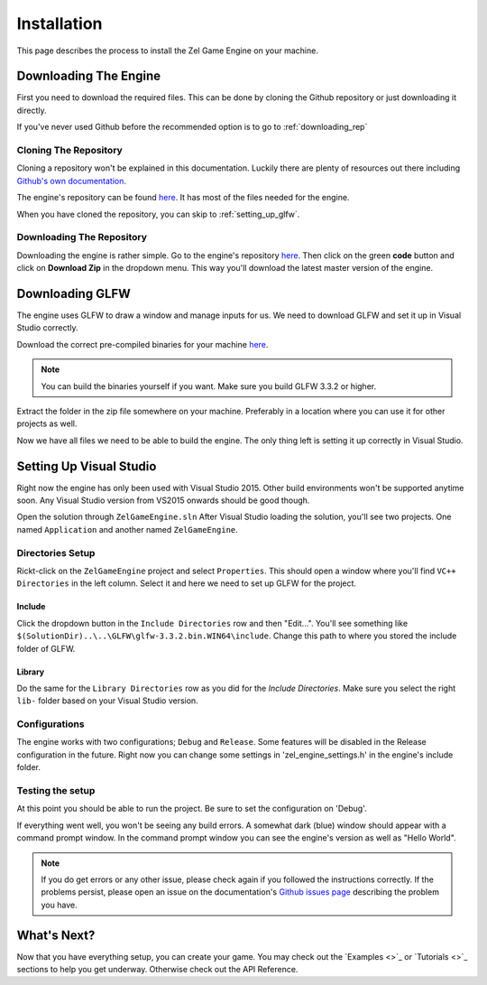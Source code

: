 ﻿.. _getting_started_installation:

Installation
============
This page describes the process to install the Zel Game Engine on your machine.

Downloading The Engine
----------------------
First you need to download the required files.
This can be done by cloning the Github repository or just downloading it directly.

If you've never used Github before the recommended option is to go to :ref:`downloading_rep`

Cloning The Repository
^^^^^^^^^^^^^^^^^^^^^^
Cloning a repository won't be explained in this documentation.
Luckily there are plenty of resources out there including `Github's own documentation`_.

.. _Github's own documentation: https://docs.github.com/en/github/creating-cloning-and-archiving-repositories/cloning-a-repository

The engine's repository can be found `here <https://github.com/NVriezen/ZelGameEngine>`_.
It has most of the files needed for the engine.

When you have cloned the repository, you can skip to :ref:`setting_up_glfw`.

.. _downloading_rep:

Downloading The Repository
^^^^^^^^^^^^^^^^^^^^^^^^^^
Downloading the engine is rather simple.
Go to the engine's repository `here <https://github.com/NVriezen/ZelGameEngine>`_.
Then click on the green **code** button and click on **Download Zip** in the dropdown menu.
This way you'll download the latest master version of the engine.

.. _setting_up_glfw:

Downloading GLFW
----------------
The engine uses GLFW to draw a window and manage inputs for us.
We need to download GLFW and set it up in Visual Studio correctly.

Download the correct pre-compiled binaries for your machine `here <https://www.glfw.org/download.html>`_.

.. note:: You can build the binaries yourself if you want. Make sure you build GLFW 3.3.2 or higher.

Extract the folder in the zip file somewhere on your machine.
Preferably in a location where you can use it for other projects as well.

Now we have all files we need to be able to build the engine.
The only thing left is setting it up correctly in Visual Studio.

.. _setting_up_vs:

Setting Up Visual Studio
------------------------
Right now the engine has only been used with Visual Studio 2015.
Other build environments won't be supported anytime soon.
Any Visual Studio version from VS2015 onwards should be good though.

Open the solution through ``ZelGameEngine.sln``
After Visual Studio loading the solution, you'll see two projects.
One named ``Application`` and another named ``ZelGameEngine``.

Directories Setup
^^^^^^^^^^^^^^^^^
Rickt-click on the ``ZelGameEngine`` project and select ``Properties``.
This should open a window where you'll find ``VC++ Directories`` in the left column.
Select it and here we need to set up GLFW for the project.

Include
"""""""
Click the dropdown button in the ``Include Directories`` row and then "Edit...".
You'll see something like ``$(SolutionDir)..\..\GLFW\glfw-3.3.2.bin.WIN64\include``.
Change this path to where you stored the include folder of GLFW.

Library
"""""""
Do the same for the ``Library Directories`` row as you did for the *Include Directories*.
Make sure you select the right ``lib-`` folder based on your Visual Studio version.

Configurations
^^^^^^^^^^^^^^
The engine works with two configurations; ``Debug`` and ``Release``.
Some features will be disabled in the Release configuration in the future.
Right now you can change some settings in 'zel_engine_settings.h' in the engine's include folder.

Testing the setup
^^^^^^^^^^^^^^^^^
At this point you should be able to run the project.
Be sure to set the configuration on 'Debug'.

If everything went well, you won't be seeing any build errors.
A somewhat dark (blue) window should appear with a command prompt window.
In the command prompt window you can see the engine's version as well as "Hello World".

.. note:: 
    If you do get errors or any other issue, please check again if you followed the instructions correctly. If the problems persist, please open an issue on the documentation's `Github issues page <https://github.com/NVriezen/ZelEngineDocs/issues>`_ describing the problem you have.

What's Next?
------------
Now that you have everything setup, you can create your game.
You may check out the `Examples <>`_ or `Tutorials <>`_ sections to help you get underway.
Otherwise check out the API Reference.